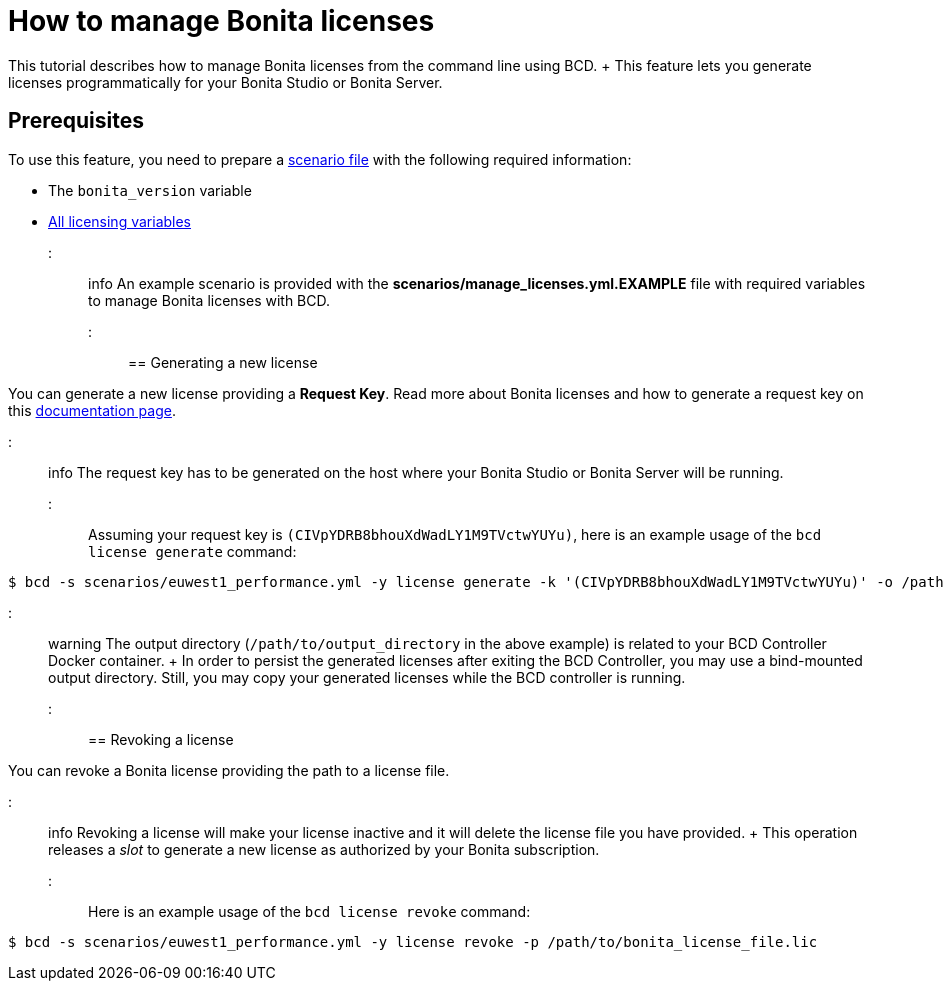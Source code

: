= How to manage Bonita licenses

This tutorial describes how to manage Bonita licenses from the command line using BCD.
+ This feature lets you generate licenses programmatically for your Bonita Studio or Bonita Server.

== Prerequisites

To use this feature, you need to prepare a link:scenarios[scenario file] with the following required information:

* The `bonita_version` variable
* https://documentation.bonitasoft.com/bcd/{bcdVersion}/scenarios#toc4[All licensing variables]

::: info An example scenario is provided with the *scenarios/manage_licenses.yml.EXAMPLE* file with required variables to manage Bonita licenses with BCD.
:::

== Generating a new license

You can generate a new license providing a *Request Key*.
Read more about Bonita licenses and how to generate a request key on this https://documentation.bonitasoft.com/bonita/${bonitaDocVersion}/licenses#toc2[documentation page].

::: info The request key has to be generated on the host where your Bonita Studio or Bonita Server will be running.
:::

Assuming your request key is `(CIVpYDRB8bhouXdWadLY1M9TVctwYUYu)`, here is an example usage of the `bcd license generate` command:

[source,bash]
----
$ bcd -s scenarios/euwest1_performance.yml -y license generate -k '(CIVpYDRB8bhouXdWadLY1M9TVctwYUYu)' -o /path/to/output_directory
----

::: warning The output directory (`/path/to/output_directory` in the above example) is related to your BCD Controller Docker container.
+ In order to persist the generated licenses after exiting the BCD Controller, you may use a bind-mounted output directory.
Still, you may copy your generated licenses while the BCD controller is running.
:::

== Revoking a license

You can revoke a Bonita license providing the path to a license file.

::: info Revoking a license will make your license inactive and it will delete the license file you have provided.
+ This operation releases a _slot_ to generate a new license as authorized by your Bonita subscription.
:::

Here is an example usage of the `bcd license revoke` command:

[source,bash]
----
$ bcd -s scenarios/euwest1_performance.yml -y license revoke -p /path/to/bonita_license_file.lic
----
